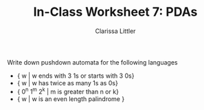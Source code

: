 #+TITLE: In-Class Worksheet 7: PDAs
#+AUTHOR: Clarissa Littler
#+OPTIONS: toc:nil

Write down pushdown automata for the following languages
  
  + { w | w ends with 3 1s or starts with 3 0s}
  + { w | w has twice as many 1s as 0s}
  + { 0^n 1^m 2^k | m is greater than n or k}
  + { w | w is an even length palindrome }

